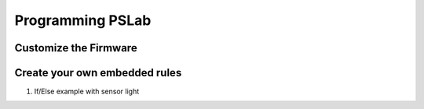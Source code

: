 *****************
Programming PSLab
*****************

Customize the Firmware
======================

Create your own embedded rules
==============================

1. If/Else example with sensor light

